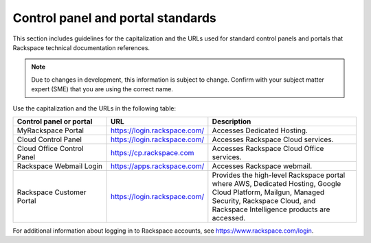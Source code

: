 .. _control-panels-and-portals:

==================================
Control panel and portal standards
==================================

This section includes guidelines for the capitalization and the URLs used for
standard control panels and portals that Rackspace technical
documentation references.

.. note::

   Due to changes in development, this information is subject to change.
   Confirm with your subject matter expert (SME) that you are using the correct
   name.

Use the capitalization and the URLs in the following table:

.. list-table::
   :widths: 30 20 50
   :header-rows: 1

   * - Control panel or portal
     - URL
     - Description
   * - MyRackspace Portal
     - https://login.rackspace.com/
     - Accesses Dedicated Hosting.
   * - Cloud Control Panel
     - https://login.rackspace.com/
     - Accesses Rackspace Cloud services.
   * - Cloud Office Control Panel
     - https://cp.rackspace.com
     - Accesses Rackspace Cloud Office services.
   * - Rackspace Webmail Login
     - https://apps.rackspace.com/
     - Accesses Rackspace webmail.
   * - Rackspace Customer Portal
     - https://login.rackspace.com/
     - Provides the high-level Rackspace portal where AWS, Dedicated Hosting,
       Google Cloud Platform, Mailgun, Managed Security, Rackspace Cloud, and
       Rackspace Intelligence products are accessed.


For additional information about logging in to Rackspace accounts, see https://www.rackspace.com/login.
